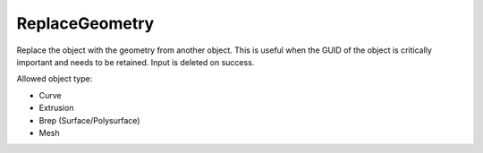 .. index:: ReplaceGeometry (Command)

.. _replacegeometry_cmd:

ReplaceGeometry
---------------
Replace the object with the geometry from another object.
This is useful when the GUID of the object is critically important and needs to be retained.
Input is deleted on success.

Allowed object type:

- Curve
- Extrusion
- Brep (Surface/Polysurface)
- Mesh